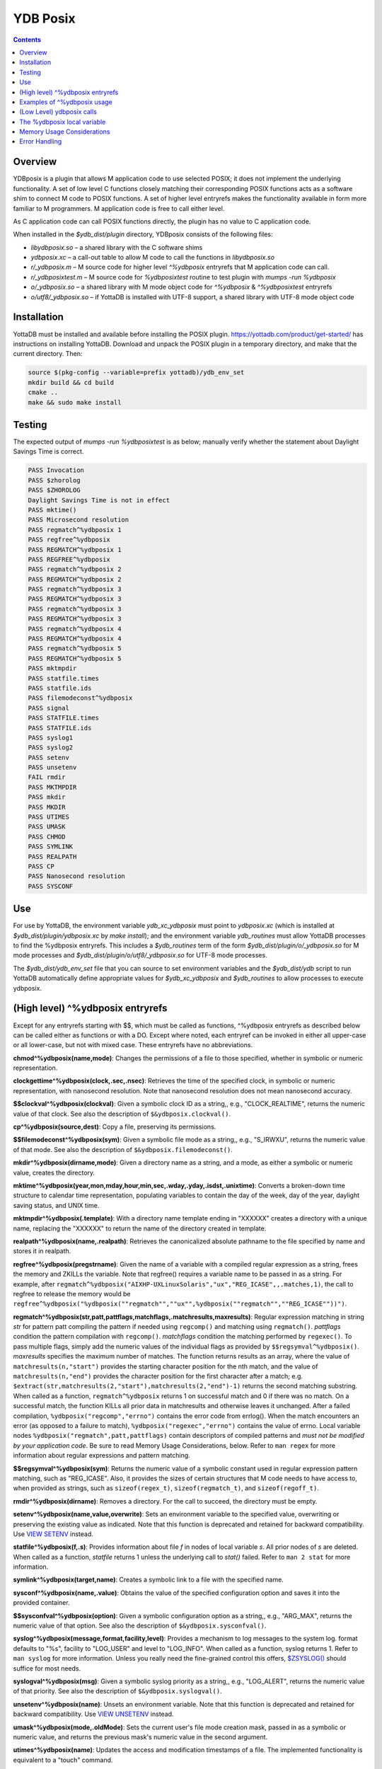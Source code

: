 .. ###############################################################
.. #                                                             #
.. # Copyright (c) 2020 YottaDB LLC and/or its subsidiaries.     #
.. # All rights reserved.                                        #
.. #                                                             #
.. #     This source code contains the intellectual property     #
.. #     of its copyright holder(s), and is made available       #
.. #     under a license.  If you do not know the terms of       #
.. #     the license, please stop and do not read further.       #
.. #                                                             #
.. ###############################################################

============
YDB Posix
============

.. contents::
   :depth: 5

-------------------------------------------------------------
Overview
-------------------------------------------------------------

YDBposix is a plugin that allows M application code to use selected POSIX; it does not implement the underlying functionality. A set of low level C functions closely matching their corresponding POSIX functions acts as a software shim to connect M code to POSIX functions. A set of higher level entryrefs makes the functionality available in form more familiar to M programmers. M application code is free to call either level.

As C application code can call POSIX functions directly, the plugin has no value to C application code.

When installed in the `$ydb_dist/plugin` directory, YDBposix consists of the following files:

- `libydbposix.so` – a shared library with the C software shims

- `ydbposix.xc` – a call-out table to allow M code to call the functions in `libydbposix.so`

- `r/_ydbposix.m` – M source code for higher level `^%ydbposix` entryrefs that M application code can call.

- `r/_ydbposixtest.m` – M source code for `%ydbposixtest` routine to test plugin with `mumps -run %ydbposix`

- `o/_ydbposix.so` – a shared library with M mode object code for `^%ydbposix` & `^%ydbposixtest` entryrefs

- `o/utf8/_ydbposix.so` – if YottaDB is installed with UTF-8 support, a shared library with UTF-8 mode object code

-------------------------------------------------------------
Installation
-------------------------------------------------------------

YottaDB must be installed and available before installing the POSIX plugin. https://yottadb.com/product/get-started/ has instructions on installing YottaDB. Download and unpack the POSIX plugin in a temporary directory, and make that the current directory. Then:

.. code-block:: bash
		
    source $(pkg-config --variable=prefix yottadb)/ydb_env_set
    mkdir build && cd build
    cmake ..
    make && sudo make install

-------------------------------------------------------------
Testing
-------------------------------------------------------------

The expected output of `mumps -run %ydbposixtest` is as below; manually verify whether the statement about Daylight Savings Time is correct.

.. code-block:: none
		
    PASS Invocation
    PASS $zhorolog
    PASS $ZHOROLOG
    Daylight Savings Time is not in effect
    PASS mktime()
    PASS Microsecond resolution
    PASS regmatch^%ydbposix 1
    PASS regfree^%ydbposix
    PASS REGMATCH^%ydbposix 1
    PASS REGFREE^%ydbposix
    PASS regmatch^%ydbposix 2
    PASS REGMATCH^%ydbposix 2
    PASS regmatch^%ydbposix 3
    PASS REGMATCH^%ydbposix 3
    PASS regmatch^%ydbposix 3
    PASS REGMATCH^%ydbposix 3
    PASS regmatch^%ydbposix 4
    PASS REGMATCH^%ydbposix 4
    PASS regmatch^%ydbposix 5
    PASS REGMATCH^%ydbposix 5
    PASS mktmpdir
    PASS statfile.times
    PASS statfile.ids
    PASS filemodeconst^%ydbposix
    PASS signal
    PASS STATFILE.times
    PASS STATFILE.ids
    PASS syslog1
    PASS syslog2
    PASS setenv
    PASS unsetenv
    FAIL rmdir
    PASS MKTMPDIR
    PASS mkdir
    PASS MKDIR
    PASS UTIMES
    PASS UMASK
    PASS CHMOD
    PASS SYMLINK
    PASS REALPATH
    PASS CP
    PASS Nanosecond resolution
    PASS SYSCONF

-------------------------------------------------------------
Use
-------------------------------------------------------------

For use by YottaDB, the environment variable `ydb_xc_ydbposix` must point to `ydbposix.xc` (which is installed at `$ydb_dist/plugin/ydbposix.xc` by `make install`); and the environment variable `ydb_routines` must allow YottaDB processes to find the %ydbposix entryrefs. This includes a `$ydb_routines` term of the form `$ydb_dist/plugin/o/_ydbposix.so` for M mode processes and `$ydb_dist/plugin/o/utf8/_ydbposix.so` for UTF-8 mode processes.

The `$ydb_dist/ydb_env_set` file that you can source to set environment variables and the `$ydb_dist/ydb` script to run YottaDB automatically define appropriate values for `$ydb_xc_ydbposix` and `$ydb_routines` to allow processes to execute ydbposix.

-------------------------------------------------------------
(High level) ^%ydbposix entryrefs
-------------------------------------------------------------

Except for any entryrefs starting with $$, which must be called as functions, ^%ydbposix entryrefs as described below can be called either as functions or with a DO. Except where noted, each entryref can be invoked in either all upper-case or all lower-case, but not with mixed case. These entryrefs have no abbreviations.

**chmod^%ydbposix(name,mode)**: Changes the permissions of a file to those specified, whether in symbolic or numeric representation.

**clockgettime^%ydbposix(clock,.sec,.nsec)**: Retrieves the time of the specified clock, in symbolic or numeric representation, with nanosecond resolution. Note that nanosecond resolution does not mean nanosecond accuracy.

**$$clockval^%ydbposix(clockval)**: Given a symbolic clock ID as a string,, e.g., "CLOCK_REALTIME", returns the numeric value of that clock. See also the description of ``$&ydbposix.clockval()``.

**cp^%ydbposix(source,dest)**: Copy a file, preserving its permissions.

**$$filemodeconst^%ydbposix(sym)**: Given a symbolic file mode as a string,, e.g., "S_IRWXU", returns the numeric value of that mode. See also the description of ``$&ydbposix.filemodeconst()``.

**mkdir^%ydbposix(dirname,mode)**: Given a directory name as a string, and a mode, as either a symbolic or numeric value, creates the directory.

**mktime^%ydbposix(year,mon,mday,hour,min,sec,.wday,.yday,.isdst,.unixtime)**: Converts a broken-down time structure to calendar time representation, populating variables to contain the day of the week, day of the year, daylight saving status, and UNIX time.

**mktmpdir^%ydbposix(.template)**: With a directory name template ending in "XXXXXX" creates a directory with a unique name, replacing the "XXXXXX" to return the name of the directory created in template.

**realpath^%ydbposix(name,.realpath)**: Retrieves the canonicalized absolute pathname to the file specified by name and stores it in realpath.

**regfree^%ydbposix(pregstrname)**: Given the name of a variable with a compiled regular expression as a string, frees the memory and ZKILLs the variable. Note that regfree() requires a variable name to be passed in as a string. For example, after ``regmatch^%ydbposix("AIXHP-UXLinuxSolaris","ux","REG_ICASE",,.matches,1)``, the call to regfree to release the memory would be ``regfree^%ydbposix("%ydbposix(""regmatch"",""ux"",%ydbposix(""regmatch"",""REG_ICASE""))")``.

**regmatch^%ydbposix(str,patt,pattflags,matchflags,.matchresults,maxresults)**: Regular expression matching in string `str` for pattern patt compiling the pattern if needed using ``regcomp()`` and matching using ``regmatch()``. `pattflags` condition the pattern compilation with ``regcomp()``. `matchflags` condition the matching performed by ``regexec()``. To pass multiple flags, simply add the numeric values of the individual flags as provided by ``$$regsymval^%ydbposix()``. `maxresults` specifies the maximum number of matches. The function returns results as an array, where the value of ``matchresults(n,"start")`` provides the starting character position for the nth match, and the value of ``matchresults(n,"end")`` provides the character position for the first character after a match; e.g. ``$extract(str,matchresults(2,"start"),matchresults(2,"end")-1)`` returns the second matching substring. When called as a function, ``regmatch^%ydbposix`` returns 1 on successful match and 0 if there was no match. On a successful match, the function KILLs all prior data in matchresults and otherwise leaves it unchanged. After a failed compilation, ``%ydbposix("regcomp","errno")`` contains the error code from errlog(). When the match encounters an error (as opposed to a failure to match), ``%ydbposix("regexec","errno")`` contains the value of errno. Local variable nodes ``%ydbposix("regmatch",patt,pattflags)`` contain descriptors of compiled patterns and *must not be modified by your application code*. Be sure to read Memory Usage Considerations, below. Refer to ``man regex`` for more information about regular expressions and pattern matching.

**$$regsymval^%ydbposix(sym)**: Returns the numeric value of a symbolic constant used in regular expression pattern matching, such as "REG_ICASE". Also, it provides the sizes of certain structures that M code needs to have access to, when provided as strings, such as ``sizeof(regex_t)``, ``sizeof(regmatch_t)``, and ``sizeof(regoff_t)``.

**rmdir^%ydbposix(dirname)**: Removes a directory. For the call to succeed, the directory must be empty.

**setenv^%ydbposix(name,value,overwrite)**: Sets an environment variable to the specified value, overwriting or preserving the existing value as indicated. Note that this function is deprecated and retained for backward compatibility. Use `VIEW SETENV <https://docs.yottadb.com/ProgrammersGuide/commands.html#key-words-in-view-command>`_ instead.

**statfile^%ydbposix(f,.s)**: Provides information about file `f` in nodes of local variable `s`. All prior nodes of `s` are deleted. When called as a function, `statfile` returns 1 unless the underlying call to `stat()` failed. Refer to ``man 2 stat`` for more information.

**symlink^%ydbposix(target,name)**: Creates a symbolic link to a file with the specified name.

**sysconf^%ydbposix(name,.value)**: Obtains the value of the specified configuration option and saves it into the provided container.

**$$sysconfval^%ydbposix(option)**: Given a symbolic configuration option as a string,, e.g., "ARG_MAX", returns the numeric value of that option. See also the description of ``$&ydbposix.sysconfval()``.

**syslog^%ydbposix(message,format,facility,level)**: Provides a mechanism to log messages to the system log. format defaults to "%s", facility to "LOG_USER" and level to "LOG_INFO". When called as a function, syslog returns 1. Refer to ``man syslog`` for more information. Unless you really need the fine-grained control this offers, `$ZSYSLOG() <https://docs.yottadb.com/ProgrammersGuide/functions.html#zsyslog>`_ should suffice for most needs.

**syslogval^%ydbposix(msg)**: Given a symbolic syslog priority as a string,, e.g., "LOG_ALERT", returns the numeric value of that priority. See also the description of ``$&ydbposix.syslogval()``.

**unsetenv^%ydbposix(name)**: Unsets an environment variable. Note that this function is deprecated and retained for backward compatibility. Use `VIEW UNSETENV <https://docs.yottadb.com/ProgrammersGuide/commands.html#key-words-in-view-command>`_ instead.

**umask^%ydbposix(mode,.oldMode)**: Sets the current user's file mode creation mask, passed in as a symbolic or numeric value, and returns the previous mask's numeric value in the second argument.

**utimes^%ydbposix(name)**: Updates the access and modification timestamps of a file. The implemented functionality is equivalent to a "touch" command.

**$$version^%ydbposix**: Returns the version of the ydbposix plugin.

**$$zhorolog^%ydbposix**: Provides the time in $horolog format, but with microsecond resolution of the number of seconds since midnight. Note that microsecond resolution does not mean microsecond accuracy. This function is deprecated and retained for backward compatibility. Consider using `$ZHOROLOG <https://docs.yottadb.com/ProgrammersGuide/isv.html#zhorolog>`_ instead.

-------------------------------------------------------------
Examples of ^%ydbposix usage
-------------------------------------------------------------

Below are examples of usage of high level entryrefs in ^%ydbposix. The file _ydbposixtest.m contains examples of use of the functions in ydbposix.

.. code-block:: none
		
    YDB>set str="THE QUICK BROWN FOX JUMPS OVER the lazy dog"

    YDB>write:$$regmatch^%ydbposix(str,"the",,,.result) $extract(str,result(1,"start"),result(1,"end")-1)
    the
    YDB>write:$$regmatch^%ydbposix(str,"the","REG_ICASE",,.result) $extract(str,result(1,"start"),result(1,"end")-1)
    THE
    YDB>

    YDB>set retval=$$statfile^%ydbposix($ztrnlnm("ydb_dist")_"/mumps",.stat) zwrite stat
    stat("atime")=1332555721
    stat("blksize")=4096
    stat("blocks")=24
    stat("ctime")=1326986163
    stat("dev")=2052
    stat("gid")=0
    stat("ino")=6567598
    stat("mode")=33133
    stat("mtime")=1326986160
    stat("nlink")=1
    stat("rdev")=0
    stat("size")=8700
    stat("uid")=0

    YDB>write stat("mode")\$$filemodeconst^%ydbposix("S_IFREG")#2 ; It is a regular file
    1
    YDB>

    YDB>write $$version^%ydbposix
    v4.0.0
    YDB>

-------------------------------------------------------------
(Low Level) ydbposix calls
-------------------------------------------------------------

The high level entryrefs in ^%ydbposix access low level functions in ydbposix.c that directly wrap POSIX functions. Unless otherwise noted, functions return 0 for a successful completion, and non-zero otherwise. Note that some POSIX functions only return success, and also that a non-zero return value triggers a "%YDB-E-ZCSTATUSRET, External call returned error status" YottaDB runtime error for your $ETRAP or $ZTRAP error handler. Where errno is the last argument passed by reference, it takes on the value of the errno from the underlying system call.

.. note::
   The ydbposix YottaDB interface to call out to POSIX functions is a low-level interface designed for use by programmers rather than end-users. Misuse, abuse and bugs can result in programs that are fragile, hard to troubleshoot and potentially insecure.

**$&ydbposix.chmod(file,mode,.errno)**: Changes the permissions of a file to those specified. See ``man 2 chmod`` for more infornmation.

**$&ydbposix.clockgettime(clock,.tvsec,.tvnsec,.errno)**: Returns the time of the specified clock in seconds and nanoseconds. See ``man clock_gettime`` on your POSIX system for more information.

**$&ydbposix.clockval(fmsymconst,.symval)**: Takes a symbolic clock ID constant in fmsymconst and returns the numeric value in symval. If no such constant exists, the return value is non-zero. Please see the ``clock_gettime()`` function man page for the list of available clocks.

**$&ydbposix.cp(source,dest,.errno)**: Copy file source to dest, preserving its permissions. Note that this function is not a wrapper to a single POSIX function but a basic POSIX-conformant implementation of the cp command available on most UNIX OSs.

**$&ydbposix.filemodeconst(fmsymconst,.symval)**: Takes a symbolic regular file mode constant in fmsymconst and returns the numeric value in symval. If no such constant exists, the return value is non-zero. Currently supported fmsymconst constants are the following. Please see ``stat()`` function man page for their meaning.

.. code-block:: none
		
        "S_IFBLK",  "S_IFCHR", "S_IFDIR", "S_IFIFO", "S_IFLNK", "S_IFMT",  "S_IFREG",
        "S_IFSOCK", "S_IRGRP", "S_IROTH", "S_IRUSR", "S_IRWXG", "S_IRWXO", "S_IRWXU",
	"S_ISGID",  "S_ISUID", "S_ISVTX", "S_IWGRP", "S_IWOTH", "S_IWUSR", "S_IXGRP",
	"S_IXOTH",  "S_IXUSR"

**$&ydbposix.gettimeofday(.tvsec,.tvusec,.errno)**: Returns the current time as the number of seconds since the UNIX epoch (00:00:00 UTC on 1 January 1970) and the number of microseconds within the current second. See ``man gettimeofday`` on your POSIX system for more information.

**$&ydbposix.localtime(tvsec,.sec,.min,.hour,.mday,.mon,.year,.wday,.yday,.isdst,.errno)**: Takes a time value in tvsec represented as a number of seconds from the epoch - for example as returned by gettimeofday() - and returns a number of usable fields for that time value. See ``man localtime`` for more information.

**$&ydbposix.mkdir(.dirname,mode,.errno)**: Creates a directory dirname with the specified permissions. See ``man 2 mkdir`` for more information.

**$&ydbposix.mkdtemp(template,.errno)**: With a template for a temporary directory name - the last six characters must be "XXXXXX" - creates a unique temporary directory and updates template with the name. See ``man mkdtemp`` for more information.

**$&ydbposix.mktime(year,month,mday,hour,min,sec,.wday,.yday,.isdst,.unixtime,.errno)**: Takes elements of POSIX broken-down time and returns time since the UNIX epoch in seconds in unixtime. Note that year is the offset from 1900 (i.e, 2014 is 114) and month is the offset from January (i.e., December is 11). wday is the day of the week offset from Sunday and yday is the day of the year offset from January 1 (note that the offsets of dates starting with March 1 vary between leap years and non-leap years). isdst should be initialized to one of 0, 1, or -1 as required by the POSIX mktime() function. If a $horolog value is the source of broken-down time, isdst should be -1 since YottaDB $horolog reflects the state of Daylight Savings time in the timezone of the process, but the M application code does not know whether or not Daylight Savings Time is in effect; on return from the call, it is 0 if Daylight Savings Time is in effect and 1 if it is not. See man mktime for more information.

**$&ydbposix.realpath(file,.result,.errno)**: Retrieves the canonicalized absolute pathname to the specified file and stores it in result. See ``man realpath`` for more information.

**$&ydbposix.regcomp(.pregstr,regex,cflags,.errno)**: Takes a regular expression regex, compiles it and returns a pointer to a descriptor of the compiled regular expression in pregstr. Application code *must not* modify the value of pregstr. cflags specifies the type of regular expression compilation. See ``man regex`` for more information.

**$&ydbposix.regconst(regsymconst,.symval)**: Takes a symbolic regular expression constant in regsymconst and returns the numeric value in symval. If no such constant exists, the return value is non-zero. The $$regsymval^%ydbposix() function uses ``$&ydbposix.regconst()``. Currently supported values of regsymconst are

.. code-block:: none

	"REG_BADBR",      "REG_BADPAT",      "REG_BADRPT",         "REG_EBRACE",       "REG_EBRACK",    "REG_ECOLLATE",
	"REG_ECTYPE",     "REG_EESCAPE",     "REG_EPAREN",         "REG_ERANGE",       "REG_ESPACE",    "REG_ESUBREG",
	"REG_EXTENDED",   "REG_ICASE",       "REG_NEWLINE",        "REG_NOMATCH",      "REG_NOSUB",     "REG_NOTBOL",
	"REG_NOTEOL",     "sizeof(regex_t)", "sizeof(regmatch_t)", "sizeof(regoff_t)"

**$&ydbposix.regexec(pregstr,string,nmatch,.pmatch,eflags,.matchsuccess)**: Takes a string in string and matches it against a previously compiled regular expression whose descriptor is in pregstr with matching flags in eflags, for which numeric values can be obtained from symbolic values with ``$$regconst^%ydbposix()``. nmatch is the maximum number of matches to be returned and pmatch is a predefined string in which the function returns information about substrings matched. pmatch must be initialized to at least nmatch times the size of each match result which you can effect with: ``set $zpiece(pmatch,$zchar(0),nmatch*$$regsymval("sizeof(regmatch_t)")+1)=""`` matchsuccess is 1 if the match was successful, 0 if not. The return value is 0 for both successful and failing matches; a non-zero value indicates an error. See ``man regex`` for more information.

**$&ydbposix.regfree(pregstr)**: Takes a descriptor for a compiled regular expression, as provided by ``$&ydbposix.regcomp()`` and frees the memory associated with the compiled regular expression. After executing ``$&ydbposix.regfree()``, the descriptor can be safely deleted; deleting a descriptor prior to calling this function results in a memory leak because deleting the descriptor makes the memory used for the compiled expression unrecoverable.

**$&ydbposix.regofft2int(regofftbytes,.regofftint)**: On both little- and big-endian platforms, takes a sequence of bytes of size sizeof(regoff_t) and returns it as an integer. ``$$regsconst^%ydbposix("sizeof(regoff_t)")`` provides the size of regoff_t. Always returns 0.

**$&ydbposix.rmdir(pathname,.errno)**: Removes a directory, which must be empty. See ``man 2 rmdir`` for more information.

**$&ydbposix.setenv(name,value,overwrite,.errno)**: Sets the value of an environment variable. name is the name of an environment variable (i.e., without a leading "$") and value is the value it is to have ($char(0) cannot be part of the value). If the name already has a value, then overwrite must be non-zero in order to replace the existing value. See ``man setenv`` for more information.

**$&ydbposix.signalval(signame,.sigval)**: Takes a signal name (such as "SIGUSR1") and provides its value in sigval. A non-zero return value means that no value was found for the name. Currently supported signames are

.. code-block:: none

	"SIGABRT", "SIGALRM", "SIGBUS",  "SIGCHLD", "SIGCONT", "SIGFPE",  "SIGHUP",  "SIGILL",
	"SIGINT",  "SIGKILL", "SIGPIPE", "SIGQUIT", "SIGSEGV", "SIGSTOP", "SIGTERM", "SIGTRAP",
	"SIGTSTP", "SIGTTIN", "SIGTTOU", "SIGURG",  "SIGUSR1", "SIGUSR2", "SIGXCPU", "SIGXFSZ"

**$&ydbposix.stat(fname,.dev,.ino,.mode,.nlink,.uid,.gid,.rdev,.size,.blksize,.blocks,.atime,.atimen,.mtime,mtimen,.ctime,.ctimen,.errno)**: Takes the name of a file in fname, and provides information about it. See ``man 2 stat`` for more information.

**$&ydbposix.symlink(target,name,.errno)**: Creates a symbolic link to a file with the specified name. See ``man symlink`` for more information.

**$&ydbposix.sysconf(name,.value,.errno)**: Obtains the value of the specified configuration option and saves it to value. The name argument needs to be a valid int understandable by sysconf() rather than a corresponding system-defined constant. For instance, _SC_ARG_MAX and _SC_2_VERSION's values should be used for ARG_MAX and POSIX2_VERSION options, respectively. Note that for certain limits the value of -1 can be legitimately returned, indicating that there is no definite limit. See ``man sysconf`` for more information.

**$&ydbposix.sysconfval(fmsymconst,.symval)**: Takes a sysconf option name (such as "PAGESIZE") and provides the corresponding _SC... value in sigval. A non-zero return value means that no value was found for the name. Currently supported sysconf options are

.. code-block:: none

        "ARG_MAX",          "BC_BASE_MAX",   "BC_DIM_MAX",      "BC_SCALE_MAX",    "BC_STRING_MAX",   "CHILD_MAX",
       	"COLL_WEIGHTS_MAX", "EXPR_NEST_MAX", "HOST_NAME_MAX",   "LINE_MAX",        "LOGIN_NAME_MAX",  "OPEN_MAX",
       	"PAGESIZE",         "POSIX2_C_DEV",  "POSIX2_FORT_DEV", "POSIX2_FORT_RUN", "POSIX2_SW_DEV",   "POSIX2_VERSION",
       	"RE_DUP_MAX",       "STREAM_MAX",    "SYMLOOP_MAX",     "TTY_NAME_MAX",    "TZNAME_MAX",      "_POSIX2_LOCALEDEF",
       	"_POSIX_VERSION"

**$&ydbposix.syslog(priority,message,.errno)**: Takes a priority, format and message to log on the system log. Priority is itself an OR of a facility and a level. See ``man syslog`` for more information.

**$&ydbposix.syslogconst(syslogsymconst,.syslogsymval)**: Takes a symbolic syslog facility or level name (e.g., "LOG_USER") in syslogsymconst and returns its value in syslogsymval. A non-zero return value means that a value was not found. Currently supported values of syslogsymconst are

.. code-block:: none

        "LOG_ALERT",  "LOG_CRIT",   "LOG_DEBUG",  "LOG_EMERG",  "LOG_ERR",    "LOG_INFO",   "LOG_LOCAL0",
	"LOG_LOCAL1", "LOG_LOCAL2", "LOG_LOCAL3", "LOG_LOCAL4", "LOG_LOCAL5", "LOG_LOCAL6", "LOG_LOCAL7",
	"LOG_NOTICE", "LOG_USER",   "LOG_WARNING"

**$&ydbposix.umask(mode,.prevMode,.errno)**: Sets the current user's file mode creation mask and returns the previous mask in the second argument. See ``man umask`` for more information.

**$&ydbposix.unsetenv(name,.errno)**: Unsets the value of an environment variable. See ``man umask`` for more information.

**$&ydbposix.utimes(file,.errno)**: Updates the access and modification timestamps of a file. See ``man utimes`` for more information.

_ydbposixtest.m contains examples of use of the low level ydbposix interfaces.

-------------------------------------------------------------
The %ydbposix local variable
-------------------------------------------------------------

The ydbposix plugin uses the %ydbposix local variable to store information pertaining to POSIX external calls. For example, a call to ``$&regsymval^%ydbposix("REG_NOTBOL")`` that returns a numeric value also sets the node ``%ydbposix("regmatch","REG_NOTBOL")`` to that value. Subsequent calls to ``$$regsymval^%ydbposix("REG_NOTBOL")`` return the value stored in %ydbposix rather than calling out the low level function. This means that KILLs or NEWs that remove the value in %ydbposix, result in a call to the low level function, and SETs of values may cause inappropriate results from subsequent invocations.

If your application already uses %ydbposix for another purpose, you can edit _ydbposix.m and replace all occurrences of %ydbposix with another available local variable name.

-------------------------------------------------------------
Memory Usage Considerations
-------------------------------------------------------------

When ``$&ydbposix.regcomp()`` is called to compile a regular expression, it allocates needed memory, and returns a descriptor to the compiled code. Until a subsequent call to ``$&ydbposix.regfree()`` with that descriptor, the memory is retained. The high level regmatch^%ydbposix() entryref stores descriptors in %ydbposix("regmatch",...) nodes. If an application deletes or modifies these nodes prior to calling ``$&ydbposix.regfree()`` to release compiled regular expressions, that memory cannot be released during the life of the process. If your application uses scope management (using KILL and/or NEW) that adversely interacts with this, you should consider modifying _ydbposix.m to free the cached compiled regular expression immediately after the call to ``$&ydbposix.regexec()``, or to store the descriptors in a global variable specific to the process, rather than in a local variable.

-------------------------------------------------------------
Error Handling
-------------------------------------------------------------

Entryrefs within ^%ydbposix except the top one (calling which is not meaningful), raise errors but do not set their own error handlers with $ETRAP or $ZTRAP. Application code error handlers should deal with these errors. In particular, note that non-zero function return values from $&ydbposix functions result in ZCSTATUSRET errors.

Look at the end of _ydbposix.m for errors raised by entryrefs in %ydbposix.
